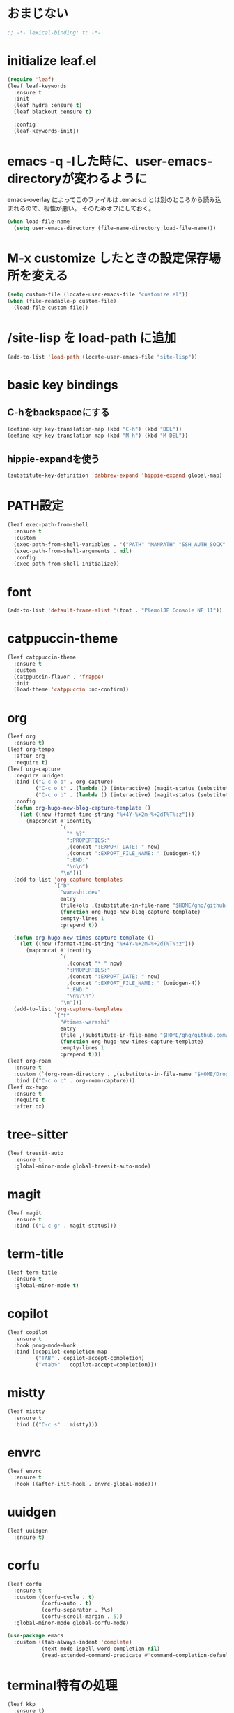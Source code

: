 * おまじない
#+PROPERTY: header-args:emacs-lisp :tangle yes
#+begin_src emacs-lisp
  ;; -*- lexical-binding: t; -*-
#+end_src

* initialize leaf.el
#+begin_src emacs-lisp
  (require 'leaf)
  (leaf leaf-keywords
    :ensure t
    :init
    (leaf hydra :ensure t)
    (leaf blackout :ensure t)

    :config
    (leaf-keywords-init))
#+end_src

* emacs -q -lした時に、user-emacs-directoryが変わるように
emacs-overlay によってこのファイルは .emacs.d とは別のところから読み込まれるので、相性が悪い。
そのためオフにしておく。

#+begin_src emacs-lisp :tangle no
  (when load-file-name
    (setq user-emacs-directory (file-name-directory load-file-name)))
#+end_src

* M-x customize したときの設定保存場所を変える
#+begin_src emacs-lisp
  (setq custom-file (locate-user-emacs-file "customize.el"))
  (when (file-readable-p custom-file)
    (load-file custom-file))
#+end_src

* /site-lisp を load-path に追加
#+begin_src emacs-lisp
  (add-to-list 'load-path (locate-user-emacs-file "site-lisp"))
#+end_src

* basic key bindings
** C-hをbackspaceにする
#+begin_src emacs-lisp
  (define-key key-translation-map (kbd "C-h") (kbd "DEL"))
  (define-key key-translation-map (kbd "M-h") (kbd "M-DEL"))
#+end_src

** hippie-expandを使う
#+begin_src emacs-lisp
  (substitute-key-definition 'dabbrev-expand 'hippie-expand global-map)
#+end_src

* PATH設定
#+begin_src emacs-lisp
  (leaf exec-path-from-shell
    :ensure t
    :custom
    (exec-path-from-shell-variables . '("PATH" "MANPATH" "SSH_AUTH_SOCK" "SSH_AGENT_PID" "GPG_AGENT_INFO" "LANG" "LC_CTYPE" "NIX_SSL_CERT_FILE" "NIX_PATH"))
    (exec-path-from-shell-arguments . nil)
    :config
    (exec-path-from-shell-initialize))
#+end_src

* font
#+begin_src emacs-lisp
  (add-to-list 'default-frame-alist '(font . "PlemolJP Console NF 11"))
#+end_src

* catppuccin-theme
#+begin_src emacs-lisp
  (leaf catppuccin-theme
    :ensure t
    :custom
    (catppuccin-flavor . 'frappe)
    :init
    (load-theme 'catppuccin :no-confirm))
#+end_src

* org
#+begin_src emacs-lisp
  (leaf org
    :ensure t)
  (leaf org-tempo
    :after org
    :require t)
  (leaf org-capture
    :require uuidgen
    :bind (("C-c o o" . org-capture)
           ("C-c o t" . (lambda () (interactive) (magit-status (substitute-in-file-name "$HOME/ghq/github.com/Warashi/times.warashi.dev"))))
           ("C-c o b" . (lambda () (interactive) (magit-status (substitute-in-file-name "$HOME/ghq/github.com/Warashi/warashi.dev")))))
    :config
    (defun org-hugo-new-blog-capture-template ()
      (let ((now (format-time-string "%+4Y-%+2m-%+2dT%T%:z")))
        (mapconcat #'identity
                   `(
                     "* %?"
                     ":PROPERTIES:"
                     ,(concat ":EXPORT_DATE: " now)
                     ,(concat ":EXPORT_FILE_NAME: " (uuidgen-4))
                     ":END:"
                     "\n\n")
                   "\n")))
    (add-to-list 'org-capture-templates
                 `("b"
                   "warashi.dev"
                   entry
                   (file+olp ,(substitute-in-file-name "$HOME/ghq/github.com/Warashi/warashi.dev/contents.org") "Posts")
                   (function org-hugo-new-blog-capture-template)
                   :empty-lines 1
                   :prepend t))

    (defun org-hugo-new-times-capture-template ()
      (let ((now (format-time-string "%+4Y-%+2m-%+2dT%T%:z")))
        (mapconcat #'identity
                   `(
                     ,(concat "* " now)
                     ":PROPERTIES:"
                     ,(concat ":EXPORT_DATE: " now)
                     ,(concat ":EXPORT_FILE_NAME: " (uuidgen-4))
                     ":END:"
                     "\n%?\n")
                   "\n")))
    (add-to-list 'org-capture-templates
                 `("t"
                   "#times-warashi"
                   entry
                   (file ,(substitute-in-file-name "$HOME/ghq/github.com/Warashi/times.warashi.dev/contents.org"))
                   (function org-hugo-new-times-capture-template)
                   :empty-lines 1
                   :prepend t)))
  (leaf org-roam
    :ensure t
    :custom (`(org-roam-directory . ,(substitute-in-file-name "$HOME/Dropbox/org-roam/")))
    :bind (("C-c o c" . org-roam-capture)))
  (leaf ox-hugo
    :ensure t
    :require t
    :after ox)
#+end_src

* tree-sitter
#+begin_src emacs-lisp
  (leaf treesit-auto
    :ensure t
    :global-minor-mode global-treesit-auto-mode)
#+end_src

* magit
#+begin_src emacs-lisp
  (leaf magit
    :ensure t
    :bind (("C-c g" . magit-status)))
#+end_src

* term-title
#+begin_src emacs-lisp
  (leaf term-title
    :ensure t
    :global-minor-mode t)
#+end_src

* copilot
#+begin_src emacs-lisp
  (leaf copilot
    :ensure t
    :hook prog-mode-hook
    :bind (:copilot-completion-map
           ("TAB" . copilot-accept-completion)
           ("<tab>" . copilot-accept-completion)))
#+end_src

* mistty
#+begin_src emacs-lisp
  (leaf mistty
    :ensure t
    :bind (("C-c s" . mistty)))
#+end_src

* envrc
#+begin_src emacs-lisp
  (leaf envrc
    :ensure t
    :hook ((after-init-hook . envrc-global-mode)))
#+end_src

* uuidgen
#+begin_src emacs-lisp
  (leaf uuidgen
    :ensure t)
#+end_src

* corfu
#+begin_src emacs-lisp
  (leaf corfu
    :ensure t
    :custom ((corfu-cycle . t)
             (corfu-auto . t)
             (corfu-separator . ?\s)
             (corfu-scroll-margin . 5))
    :global-minor-mode global-corfu-mode)

  (use-package emacs
    :custom ((tab-always-indent 'complete)
             (text-mode-ispell-word-completion nil)
             (read-extended-command-predicate #'command-completion-default-include-p)))
#+end_src

* terminal特有の処理
#+begin_src emacs-lisp
  (leaf kkp
    :ensure t)
  (leaf corfu-terminal
    :ensure t)

  (defun my-dwim-terminal-mode ()
    (if (display-graphic-p)
        (progn
          (global-kkp-mode -1)
          (corfu-terminal-mode -1))
      (progn
        (global-kkp-mode +1)
        (corfu-terminal-mode +1))))

  (add-hook 'server-after-make-frame-hook #'my-dwim-terminal-mode)
#+end_src

* vertico
#+begin_src emacs-lisp
  ;; Enable vertico
  (leaf vertico
    :ensure t
    :custom ((vertico-scroll-margin . 0)
             (vertico-count . 20)
             (vertico-resize . t)
             (vertico-cycle . t))
    :global-minor-mode vertico-mode)

  (use-package savehist
    :init
    (savehist-mode))

  (use-package emacs
    :custom ((enable-recursive-minibuffers . t)
             (read-extended-command-predicate . #'command-completion-default-include-p))
    :init
    (defun crm-indicator (args)
      (cons (format "[CRM%s] %s"
                    (replace-regexp-in-string
                     "\\`\\[.*?]\\*\\|\\[.*?]\\*\\'" ""
                     crm-separator)
                    (car args))
            (cdr args)))
    (advice-add #'completing-read-multiple :filter-args #'crm-indicator)
    (setq minibuffer-prompt-properties
          '(read-only t cursor-intangible t face minibuffer-prompt))
    (add-hook 'minibuffer-setup-hook #'cursor-intangible-mode))
#+end_src

* puni
#+begin_src emacs-lisp
  (leaf puni
    :ensure t
    :global-minor-mode puni-global-mode)
#+end_src

* languages
** Go
#+begin_src emacs-lisp
  (leaf go-mode
    :ensure t
    :hook ((go-mode-hook . eglot-ensure)
           (go-ts-mode-hook . eglot-ensure)))
#+end_src

* Guile
#+begin_src emacs-lisp
   (leaf geiser
     :ensure t)
   (leaf geiser-guile
       :ensure t
       :custom ((geiser-active-implementations . '(guile))))
  (org-babel-do-load-languages
   'org-babel-load-languages
   '((scheme . t)))
#+end_src
